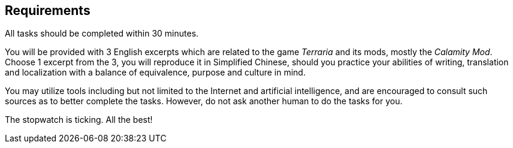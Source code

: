 == Requirements

[big]##A##ll tasks should be completed within 30 minutes.

You will be provided with 3 English excerpts which are related to the game _Terraria_ and its mods, mostly the _Calamity Mod_.
Choose 1 excerpt from the 3, you will reproduce it in Simplified Chinese, should you practice your abilities of writing, translation and localization with a balance of equivalence, purpose and culture in mind.

You may utilize tools including but not limited to the Internet and artificial intelligence, and are encouraged to consult such sources as to better complete the tasks.
However, do not ask another human to do the tasks for you.

The stopwatch is ticking. All the best!
